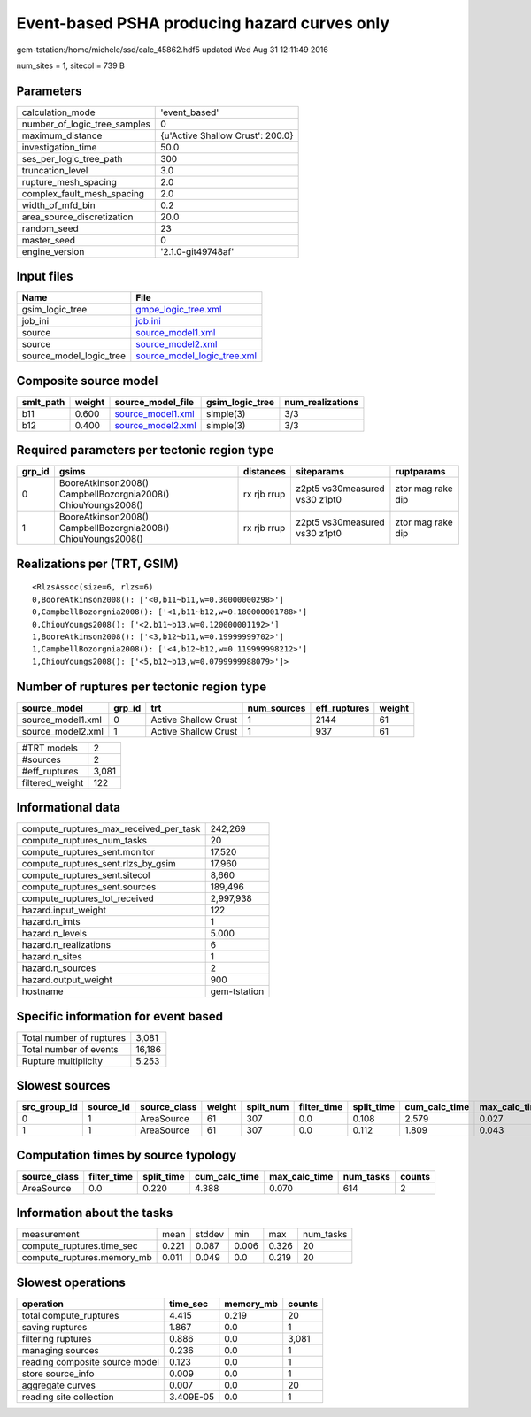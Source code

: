 Event-based PSHA producing hazard curves only
=============================================

gem-tstation:/home/michele/ssd/calc_45862.hdf5 updated Wed Aug 31 12:11:49 2016

num_sites = 1, sitecol = 739 B

Parameters
----------
============================ ================================
calculation_mode             'event_based'                   
number_of_logic_tree_samples 0                               
maximum_distance             {u'Active Shallow Crust': 200.0}
investigation_time           50.0                            
ses_per_logic_tree_path      300                             
truncation_level             3.0                             
rupture_mesh_spacing         2.0                             
complex_fault_mesh_spacing   2.0                             
width_of_mfd_bin             0.2                             
area_source_discretization   20.0                            
random_seed                  23                              
master_seed                  0                               
engine_version               '2.1.0-git49748af'              
============================ ================================

Input files
-----------
======================= ============================================================
Name                    File                                                        
======================= ============================================================
gsim_logic_tree         `gmpe_logic_tree.xml <gmpe_logic_tree.xml>`_                
job_ini                 `job.ini <job.ini>`_                                        
source                  `source_model1.xml <source_model1.xml>`_                    
source                  `source_model2.xml <source_model2.xml>`_                    
source_model_logic_tree `source_model_logic_tree.xml <source_model_logic_tree.xml>`_
======================= ============================================================

Composite source model
----------------------
========= ====== ======================================== =============== ================
smlt_path weight source_model_file                        gsim_logic_tree num_realizations
========= ====== ======================================== =============== ================
b11       0.600  `source_model1.xml <source_model1.xml>`_ simple(3)       3/3             
b12       0.400  `source_model2.xml <source_model2.xml>`_ simple(3)       3/3             
========= ====== ======================================== =============== ================

Required parameters per tectonic region type
--------------------------------------------
====== ============================================================= =========== ============================= =================
grp_id gsims                                                         distances   siteparams                    ruptparams       
====== ============================================================= =========== ============================= =================
0      BooreAtkinson2008() CampbellBozorgnia2008() ChiouYoungs2008() rx rjb rrup z2pt5 vs30measured vs30 z1pt0 ztor mag rake dip
1      BooreAtkinson2008() CampbellBozorgnia2008() ChiouYoungs2008() rx rjb rrup z2pt5 vs30measured vs30 z1pt0 ztor mag rake dip
====== ============================================================= =========== ============================= =================

Realizations per (TRT, GSIM)
----------------------------

::

  <RlzsAssoc(size=6, rlzs=6)
  0,BooreAtkinson2008(): ['<0,b11~b11,w=0.30000000298>']
  0,CampbellBozorgnia2008(): ['<1,b11~b12,w=0.180000001788>']
  0,ChiouYoungs2008(): ['<2,b11~b13,w=0.120000001192>']
  1,BooreAtkinson2008(): ['<3,b12~b11,w=0.19999999702>']
  1,CampbellBozorgnia2008(): ['<4,b12~b12,w=0.119999998212>']
  1,ChiouYoungs2008(): ['<5,b12~b13,w=0.0799999988079>']>

Number of ruptures per tectonic region type
-------------------------------------------
================= ====== ==================== =========== ============ ======
source_model      grp_id trt                  num_sources eff_ruptures weight
================= ====== ==================== =========== ============ ======
source_model1.xml 0      Active Shallow Crust 1           2144         61    
source_model2.xml 1      Active Shallow Crust 1           937          61    
================= ====== ==================== =========== ============ ======

=============== =====
#TRT models     2    
#sources        2    
#eff_ruptures   3,081
filtered_weight 122  
=============== =====

Informational data
------------------
====================================== ============
compute_ruptures_max_received_per_task 242,269     
compute_ruptures_num_tasks             20          
compute_ruptures_sent.monitor          17,520      
compute_ruptures_sent.rlzs_by_gsim     17,960      
compute_ruptures_sent.sitecol          8,660       
compute_ruptures_sent.sources          189,496     
compute_ruptures_tot_received          2,997,938   
hazard.input_weight                    122         
hazard.n_imts                          1           
hazard.n_levels                        5.000       
hazard.n_realizations                  6           
hazard.n_sites                         1           
hazard.n_sources                       2           
hazard.output_weight                   900         
hostname                               gem-tstation
====================================== ============

Specific information for event based
------------------------------------
======================== ======
Total number of ruptures 3,081 
Total number of events   16,186
Rupture multiplicity     5.253 
======================== ======

Slowest sources
---------------
============ ========= ============ ====== ========= =========== ========== ============= ============= =========
src_group_id source_id source_class weight split_num filter_time split_time cum_calc_time max_calc_time num_tasks
============ ========= ============ ====== ========= =========== ========== ============= ============= =========
0            1         AreaSource   61     307       0.0         0.108      2.579         0.027         307      
1            1         AreaSource   61     307       0.0         0.112      1.809         0.043         307      
============ ========= ============ ====== ========= =========== ========== ============= ============= =========

Computation times by source typology
------------------------------------
============ =========== ========== ============= ============= ========= ======
source_class filter_time split_time cum_calc_time max_calc_time num_tasks counts
============ =========== ========== ============= ============= ========= ======
AreaSource   0.0         0.220      4.388         0.070         614       2     
============ =========== ========== ============= ============= ========= ======

Information about the tasks
---------------------------
========================== ===== ====== ===== ===== =========
measurement                mean  stddev min   max   num_tasks
compute_ruptures.time_sec  0.221 0.087  0.006 0.326 20       
compute_ruptures.memory_mb 0.011 0.049  0.0   0.219 20       
========================== ===== ====== ===== ===== =========

Slowest operations
------------------
============================== ========= ========= ======
operation                      time_sec  memory_mb counts
============================== ========= ========= ======
total compute_ruptures         4.415     0.219     20    
saving ruptures                1.867     0.0       1     
filtering ruptures             0.886     0.0       3,081 
managing sources               0.236     0.0       1     
reading composite source model 0.123     0.0       1     
store source_info              0.009     0.0       1     
aggregate curves               0.007     0.0       20    
reading site collection        3.409E-05 0.0       1     
============================== ========= ========= ======